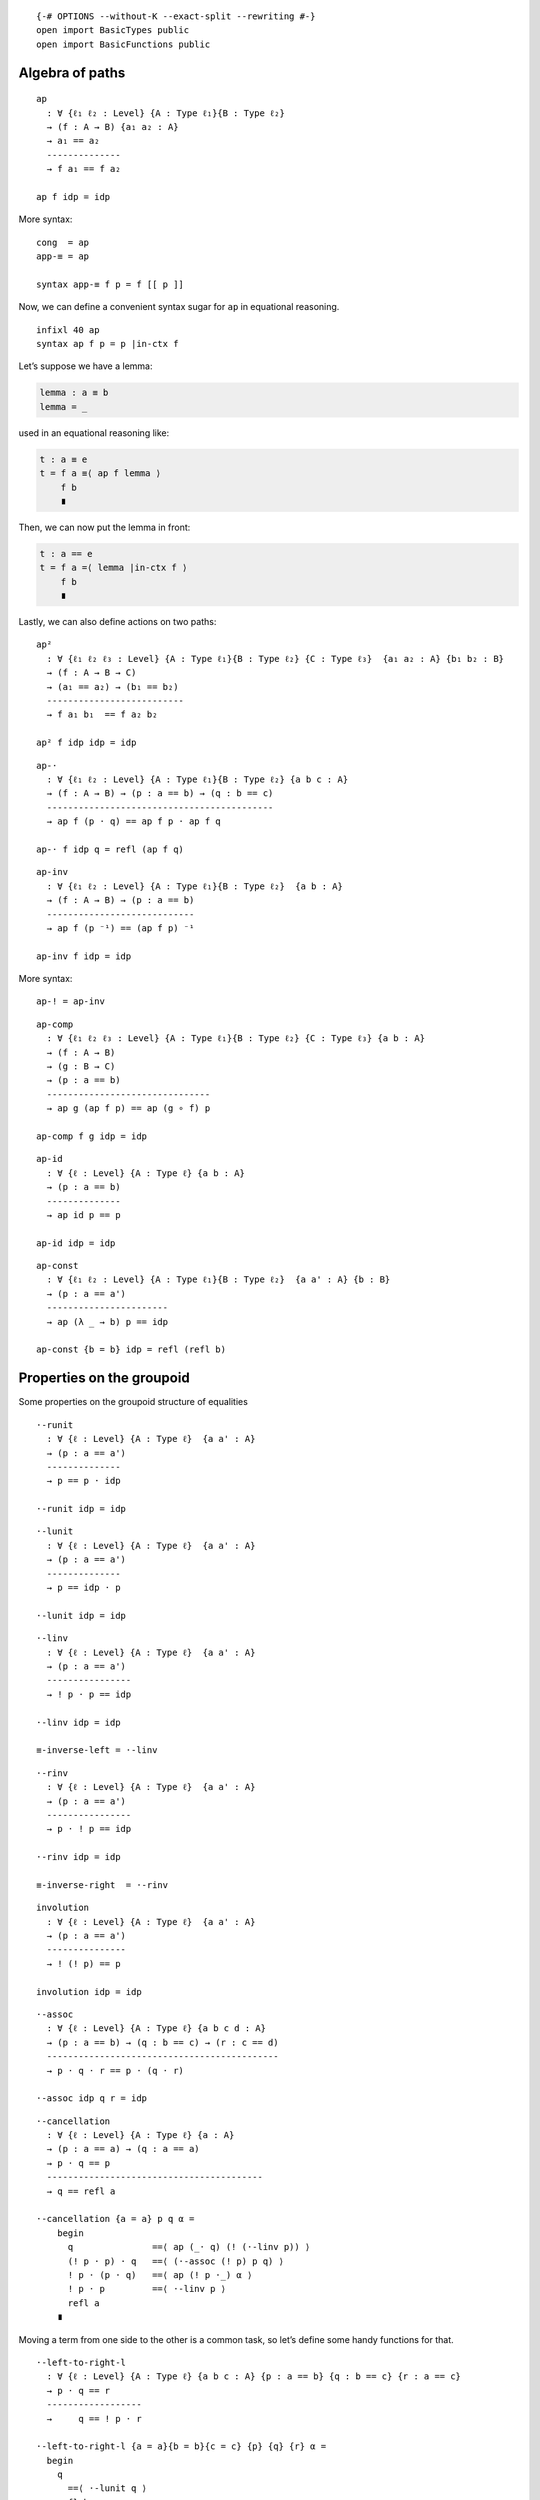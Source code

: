 ::

   {-# OPTIONS --without-K --exact-split --rewriting #-}
   open import BasicTypes public
   open import BasicFunctions public

Algebra of paths
----------------

::

   ap
     : ∀ {ℓ₁ ℓ₂ : Level} {A : Type ℓ₁}{B : Type ℓ₂}
     → (f : A → B) {a₁ a₂ : A}
     → a₁ == a₂
     --------------
     → f a₁ == f a₂

   ap f idp = idp

More syntax:

::

   cong  = ap
   app-≡ = ap

   syntax app-≡ f p = f [[ p ]]

Now, we can define a convenient syntax sugar for ``ap`` in equational
reasoning.

::

   infixl 40 ap
   syntax ap f p = p |in-ctx f

Let’s suppose we have a lemma:

.. code:: text

     lemma : a ≡ b
     lemma = _

used in an equational reasoning like:

.. code:: text

     t : a ≡ e
     t = f a ≡⟨ ap f lemma ⟩
         f b
         ∎

Then, we can now put the lemma in front:

.. code:: text

     t : a == e
     t = f a =⟨ lemma |in-ctx f ⟩
         f b
         ∎

Lastly, we can also define actions on two paths:

::

   ap²
     : ∀ {ℓ₁ ℓ₂ ℓ₃ : Level} {A : Type ℓ₁}{B : Type ℓ₂} {C : Type ℓ₃}  {a₁ a₂ : A} {b₁ b₂ : B}
     → (f : A → B → C)
     → (a₁ == a₂) → (b₁ == b₂)
     --------------------------
     → f a₁ b₁  == f a₂ b₂

   ap² f idp idp = idp

::

   ap-·
     : ∀ {ℓ₁ ℓ₂ : Level} {A : Type ℓ₁}{B : Type ℓ₂} {a b c : A}
     → (f : A → B) → (p : a == b) → (q : b == c)
     -------------------------------------------
     → ap f (p · q) == ap f p · ap f q

   ap-· f idp q = refl (ap f q)

::

   ap-inv
     : ∀ {ℓ₁ ℓ₂ : Level} {A : Type ℓ₁}{B : Type ℓ₂}  {a b : A}
     → (f : A → B) → (p : a == b)
     ----------------------------
     → ap f (p ⁻¹) == (ap f p) ⁻¹

   ap-inv f idp = idp

More syntax:

::

   ap-! = ap-inv

::

   ap-comp
     : ∀ {ℓ₁ ℓ₂ ℓ₃ : Level} {A : Type ℓ₁}{B : Type ℓ₂} {C : Type ℓ₃} {a b : A}
     → (f : A → B)
     → (g : B → C)
     → (p : a == b)
     -------------------------------
     → ap g (ap f p) == ap (g ∘ f) p

   ap-comp f g idp = idp

::

   ap-id
     : ∀ {ℓ : Level} {A : Type ℓ} {a b : A}
     → (p : a == b)
     --------------
     → ap id p == p

   ap-id idp = idp

::

   ap-const
     : ∀ {ℓ₁ ℓ₂ : Level} {A : Type ℓ₁}{B : Type ℓ₂}  {a a' : A} {b : B}
     → (p : a == a')
     -----------------------
     → ap (λ _ → b) p == idp

   ap-const {b = b} idp = refl (refl b)

Properties on the groupoid
--------------------------

Some properties on the groupoid structure of equalities

::

   ·-runit
     : ∀ {ℓ : Level} {A : Type ℓ}  {a a' : A}
     → (p : a == a')
     --------------
     → p == p · idp

   ·-runit idp = idp

::

   ·-lunit
     : ∀ {ℓ : Level} {A : Type ℓ}  {a a' : A}
     → (p : a == a')
     --------------
     → p == idp · p

   ·-lunit idp = idp

::

   ·-linv
     : ∀ {ℓ : Level} {A : Type ℓ}  {a a' : A}
     → (p : a == a')
     ----------------
     → ! p · p == idp

   ·-linv idp = idp

   ≡-inverse-left = ·-linv

::

   ·-rinv
     : ∀ {ℓ : Level} {A : Type ℓ}  {a a' : A}
     → (p : a == a')
     ----------------
     → p · ! p == idp

   ·-rinv idp = idp

   ≡-inverse-right  = ·-rinv

::

   involution
     : ∀ {ℓ : Level} {A : Type ℓ}  {a a' : A}
     → (p : a == a')
     ---------------
     → ! (! p) == p

   involution idp = idp

::

   ·-assoc
     : ∀ {ℓ : Level} {A : Type ℓ} {a b c d : A}
     → (p : a == b) → (q : b == c) → (r : c == d)
     --------------------------------------------
     → p · q · r == p · (q · r)

   ·-assoc idp q r = idp

::

   ·-cancellation
     : ∀ {ℓ : Level} {A : Type ℓ} {a : A}
     → (p : a == a) → (q : a == a)
     → p · q == p
     -----------------------------------------
     → q == refl a

   ·-cancellation {a = a} p q α =
       begin
         q               ==⟨ ap (_· q) (! (·-linv p)) ⟩
         (! p · p) · q   ==⟨ (·-assoc (! p) p q) ⟩
         ! p · (p · q)   ==⟨ ap (! p ·_) α ⟩
         ! p · p         ==⟨ ·-linv p ⟩
         refl a
       ∎

Moving a term from one side to the other is a common task, so let’s
define some handy functions for that.

::

   ·-left-to-right-l
     : ∀ {ℓ : Level} {A : Type ℓ} {a b c : A} {p : a == b} {q : b == c} {r : a == c}
     → p · q == r
     ------------------
     →     q == ! p · r

   ·-left-to-right-l {a = a}{b = b}{c = c} {p} {q} {r} α =
     begin
       q
         ==⟨ ·-lunit q ⟩
       refl b · q
         ==⟨ ap (_· q) (! (·-linv p)) ⟩
       (! p · p) · q
         ==⟨ ·-assoc (! p) p q ⟩
       ! p · (p · q)
         ==⟨ ap (! p ·_) α ⟩
       ! p · r
     ∎

::

   ·-left-to-right-r
     : ∀ {ℓ : Level} {A : Type ℓ} {a b c : A} {p : a == b} {q : b == c} {r : a == c}
     → p · q == r
     -------------------
     →      p == r · ! q

   ·-left-to-right-r {a = a}{b = b}{c = c} {p} {q} {r} α =
     begin
       p
         ==⟨ ·-runit p ⟩
       p · refl b
         ==⟨ ap (p ·_) (! (·-rinv q)) ⟩
       p · (q · ! q)
         ==⟨ ! (·-assoc p q (! q)) ⟩
       (p · q) · ! q
         ==⟨ ap (_· ! q) α ⟩
       r · ! q
     ∎

::

   ·-right-to-left-r
     : ∀ {ℓ : Level} {A : Type ℓ} {a b c : A} {p : a == c} {q : a == b} {r : b == c}
     →       p == q · r
     -------------------
     → p · ! r == q

   ·-right-to-left-r {a = a}{b = b}{c = c} {p} {q} {r} α =
     begin
       p · ! r
         ==⟨ ap (_· ! r) α ⟩
       (q · r) · ! r
         ==⟨ ·-assoc q r (! r) ⟩
       q · (r · ! r)
         ==⟨ ap (q ·_) (·-rinv r) ⟩
       q · refl b
         ==⟨ ! (·-runit q) ⟩
       q
       ∎

::

   ·-right-to-left-l
     : ∀ {ℓ : Level} {A : Type ℓ} {a b c : A} {p : a == c} {q : a == b} {r : b == c}
     →       p == q · r
     ------------------
     → ! q · p == r

   ·-right-to-left-l {a = a}{b = b}{c = c} {p} {q} {r} α =
     begin
       ! q · p
         ==⟨ ap (! q ·_) α ⟩
       ! q · (q · r)
         ==⟨ ! (·-assoc (! q) q r) ⟩
       ! q · q · r
         ==⟨ ap (_· r) (·-linv q) ⟩
       refl b · r
         ==⟨ ! (·-lunit r) ⟩
       r
     ∎

Finally, when we invert a path composition this is what we got.

::

   !-·
     : ∀ {ℓ : Level} {A : Type ℓ} {a b : A}
     → (p : a == b)
     → (q : b == a)
     --------------------------
     → ! (p · q) == ! q · ! p

   !-· idp q = ·-runit (! q)
